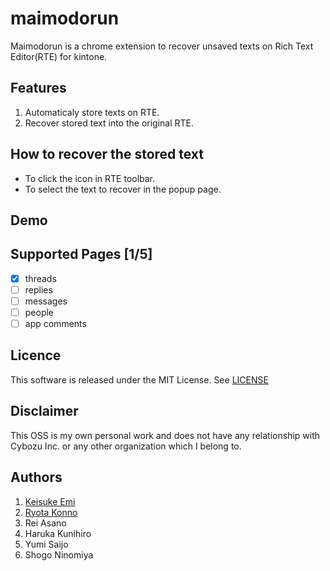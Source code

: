 * maimodorun
Maimodorun is a chrome extension to recover unsaved texts on Rich Text Editor(RTE) for kintone.
** Features
1. Automaticaly store texts on RTE.
2. Recover stored text into the original RTE.
** How to recover the stored text
- To click the icon in RTE toolbar.
- To select the text to recover in the popup page.
** Demo
[[file:figs/maimodorun.gif]]
** Supported Pages [1/5]
+ [X] threads
+ [ ] replies
+ [ ] messages
+ [ ] people
+ [ ] app comments
** Licence
This software is released under the MIT License.
See [[./LICENSE][LICENSE]]
** Disclaimer
This OSS is my own personal work and does not have any relationship with Cybozu Inc. or any other organization which I belong to.
** Authors
1. [[https://github.com/emiksk][Keisuke Emi]]
2. [[https://github.com/rkonno][Ryota Konno]]
3. Rei Asano
4. Haruka Kunihiro
5. Yumi Saijo
6. Shogo Ninomiya
